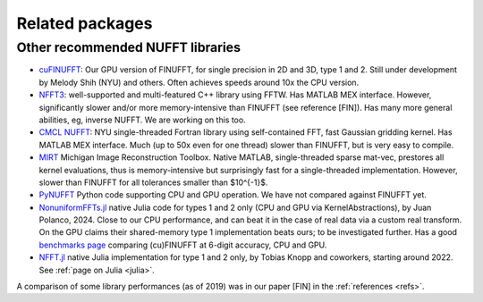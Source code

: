 .. _related:

Related packages
================

Other recommended NUFFT libraries
---------------------------------

- `cuFINUFFT <https://github.com/flatironinstitute/cufinufft>`_: Our GPU version of FINUFFT, for single precision in 2D and 3D, type 1 and 2. Still under development by Melody Shih (NYU) and others. Often achieves speeds around 10x the CPU version.

- `NFFT3 <https://www-user.tu-chemnitz.de/~potts/nfft/>`_: well-supported and multi-featured C++ library using FFTW. Has MATLAB MEX interface. However, significantly slower and/or more memory-intensive than FINUFFT (see reference [FIN]). Has many more general abilities, eg, inverse NUFFT. We are working on this too.

- `CMCL NUFFT <https://cims.nyu.edu/cmcl/nufft/nufft.html>`_: NYU single-threaded Fortran library using self-contained FFT, fast Gaussian gridding kernel. Has MATLAB MEX interface. Much (up to 50x even for one thread) slower than FINUFFT, but is very easy to compile.

- `MIRT <https://web.eecs.umich.edu/~fessler/code/index.html>`_ Michigan Image Reconstruction Toolbox. Native MATLAB, single-threaded sparse mat-vec, prestores all kernel evaluations, thus is memory-intensive but surprisingly fast for a single-threaded implementation. However, slower than FINUFFT for all tolerances smaller than $10^{-1}$.

- `PyNUFFT <https://github.com/jyhmiinlin/pynufft>`_ Python code supporting CPU and GPU operation. We have not compared against FINUFFT yet.

- `NonuniformFFTs.jl <https://jipolanco.github.io/NonuniformFFTs.jl/dev/>`_ native Julia code for types 1 and 2 only (CPU and GPU via KernelAbstractions), by Juan Polanco, 2024. Close to our CPU performance, and can beat it in the case of real data via a custom real transform. On the GPU claims their shared-memory type 1 implementation beats ours; to be investigated further. Has a good `benchmarks page <https://jipolanco.github.io/NonuniformFFTs.jl/dev/benchmarks/>`_ comparing (cu)FINUFFT at 6-digit accuracy, CPU and GPU.

- `NFFT.jl <github.com/JuliaMath/NFFT.jl>`_ native Julia implementation for type 1 and 2 only, by Tobias Knopp and coworkers, starting around 2022. See :ref:`page on Julia <julia>`.


A comparison of some library performances (as of 2019) was in our paper [FIN] in the :ref:`references <refs>`.
